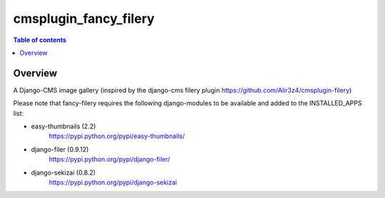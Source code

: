 =================
cmsplugin_fancy_filery
=================

.. contents:: Table of contents

Overview
=========
A Django-CMS image gallery (inspired by the django-cms filery plugin https://github.com/Alir3z4/cmsplugin-filery)

Please note that fancy-filery requires the following django-modules to be available and added to the INSTALLED_APPS list:

- easy-thumbnails (2.2)
    https://pypi.python.org/pypi/easy-thumbnails/
- django-filer (0.9.12)
    https://pypi.python.org/pypi/django-filer/
- django-sekizai (0.8.2)
    https://pypi.python.org/pypi/django-sekizai